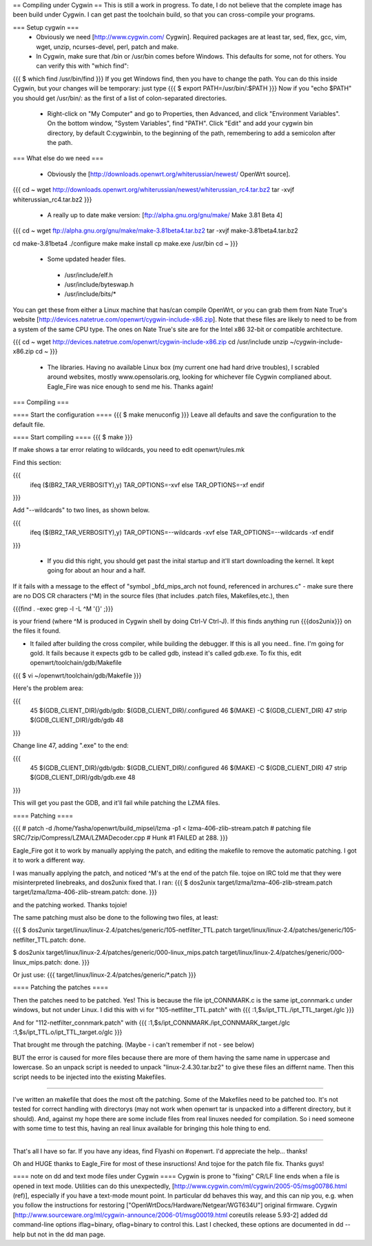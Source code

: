== Compiling under Cygwin ==
This is still a work in progress. To date, I do not believe that the complete image has been build under Cygwin. I can get past the toolchain build, so that you can cross-compile your programs. 

=== Setup cygwin ===
 * Obviously we need [http://www.cygwin.com/ Cygwin].  Required packages are at least tar, sed, flex, gcc, vim, wget, unzip, ncurses-devel, perl, patch and make.

 * In Cygwin, make sure that /bin or /usr/bin comes before Windows. This defaults for some, not for others. You can verify this with "which find":
{{{
$ which find
/usr/bin/find
}}}
If you get Windows find, then you have to change the path. You can do this inside Cygwin, but your changes will be temporary: just type
{{{
$ export PATH=/usr/bin/:$PATH
}}}
Now if you "echo $PATH" you should get /usr/bin/: as the first of a list of colon-separated directories.

 * Right-click on "My Computer" and go to Properties, then Advanced, and click "Environment Variables". On the bottom window, "System Variables", find "PATH". Click "Edit" and add your cygwin bin directory, by default C:\cygwin\bin\, to the beginning of the path, remembering to add a semicolon after the path.

=== What else do we need ===

 * Obviously the [http://downloads.openwrt.org/whiterussian/newest/ OpenWrt source].

{{{
cd ~
wget http://downloads.openwrt.org/whiterussian/newest/whiterussian_rc4.tar.bz2
tar -xvjf whiterussian_rc4.tar.bz2
}}}

 * A really up to date make version: [ftp://alpha.gnu.org/gnu/make/ Make 3.81 Beta 4]

{{{
cd ~
wget ftp://alpha.gnu.org/gnu/make/make-3.81beta4.tar.bz2
tar -xvjf make-3.81beta4.tar.bz2

cd make-3.81beta4
./configure
make
make install
cp make.exe /usr/bin
cd ~
}}}

 * Some updated header files. 
  * /usr/include/elf.h
  * /usr/include/byteswap.h
  * /usr/include/bits/*
You can get these from either a Linux machine that has/can compile OpenWrt, or you can grab them from Nate True's website [http://devices.natetrue.com/openwrt/cygwin-include-x86.zip].  Note that these files are likely to need to be from a system of the same CPU type.  The ones on Nate True's site are for the Intel x86 32-bit or compatible architecture.

{{{
cd ~
wget http://devices.natetrue.com/openwrt/cygwin-include-x86.zip
cd /usr/include
unzip ~/cygwin-include-x86.zip
cd ~
}}}

 * The libraries. Having no available Linux box (my current one had hard drive troubles), I scrabled around websites, mostly www.opensolaris.org, looking for whichever file Cygwin complianed about. Eagle_Fire was nice enough to send me his. Thanks again!

=== Compiling ===

==== Start the configuration ====
{{{
$ make menuconfig
}}}
Leave all defaults and save the configuration to the default file.

==== Start compiling ====
{{{
$ make
}}}

If make shows a tar error relating to wildcards, you need to edit openwrt/rules.mk

Find this section:

{{{
     ifeq ($(BR2_TAR_VERBOSITY),y)
     TAR_OPTIONS=-xvf
     else
     TAR_OPTIONS=-xf
     endif
}}}

Add "--wildcards" to two lines, as shown below.

{{{
     ifeq ($(BR2_TAR_VERBOSITY),y)
     TAR_OPTIONS=--wildcards -xvf
     else
     TAR_OPTIONS=--wildcards -xf
     endif
}}}

 * If you did this right, you should get past the inital startup and it'll start downloading the kernel. It kept going for about an hour and a half. 

If it fails with a message to the effect of "symbol _bfd_mips_arch not found, referenced in archures.c" -
make sure there are no DOS CR characters (^M) in the source files (that includes .patch files, Makefiles,etc.), then

{{{find . -exec grep -l -L ^M '{}' \;}}} 

is your friend (where ^M is produced in Cygwin shell by doing Ctrl-V Ctrl-J). If this
finds anything run {{{dos2unix}}} on the files it found.

* It failed after building the cross compiler, while building the debugger. If this is all you need.. fine. I'm going for gold. It fails because it expects gdb to be called gdb, instead it's called gdb.exe. To fix this, edit openwrt/toolchain/gdb/Makefile

{{{
$ vi ~/openwrt/toolchain/gdb/Makefile
}}}

Here's the problem area:

{{{
     45 $(GDB_CLIENT_DIR)/gdb/gdb: $(GDB_CLIENT_DIR)/.configured
     46         $(MAKE) -C $(GDB_CLIENT_DIR)
     47         strip $(GDB_CLIENT_DIR)/gdb/gdb
     48
}}}

Change line 47, adding ".exe" to the end:

{{{
     45 $(GDB_CLIENT_DIR)/gdb/gdb: $(GDB_CLIENT_DIR)/.configured
     46         $(MAKE) -C $(GDB_CLIENT_DIR)
     47         strip $(GDB_CLIENT_DIR)/gdb/gdb.exe
     48
}}}

This will get you past the GDB, and it'll fail while patching the LZMA files.

==== Patching ====

{{{
#
patch -d /home/Yasha/openwrt/build_mipsel/lzma -p1 < lzma-406-zlib-stream.patch
#
patching file SRC/7zip/Compress/LZMA/LZMADecoder.cpp
#
Hunk #1 FAILED at 288.
}}}

Eagle_Fire got it to work by manually applying the patch, and editing the makefile to remove the automatic patching. I got it to work a different way.

I was manually applying the patch, and noticed ^M's at the end of the patch file. tojoe on IRC told me that they were misinterpreted linebreaks, and dos2unix fixed that. I ran:
{{{
$ dos2unix target/lzma/lzma-406-zlib-stream.patch
target/lzma/lzma-406-zlib-stream.patch: done.
}}}

and the patching worked. Thanks tojoie!

The same patching must also be done to the following two files, at least:

{{{
$ dos2unix target/linux/linux-2.4/patches/generic/105-netfilter_TTL.patch
target/linux/linux-2.4/patches/generic/105-netfilter_TTL.patch: done.

$ dos2unix target/linux/linux-2.4/patches/generic/000-linux_mips.patch
target/linux/linux-2.4/patches/generic/000-linux_mips.patch: done.
}}}

Or just use:
{{{
target/linux/linux-2.4/patches/generic/*.patch
}}}

==== Patching the patches ====

Then the patches need to be patched. Yes! This is because the file ipt_CONNMARK.c is the same ipt_connmark.c under windows, but not under Linux.
I did this with vi for "105-netfilter_TTL.patch" with
{{{
:1,$s/ipt_TTL\./ipt_TTL_target\./gIc
}}}

And for "112-netfilter_connmark.patch" with
{{{
:1,$s/ipt_CONNMARK\./ipt_CONNMARK_target\./gIc
:1,$s/ipt_TTL\.o/ipt_TTL_target\.o/gIc
}}}

That brought me through the patching. (Maybe - i can't remember if not - see  below)

BUT the error is caused for more files because there are more of them having the same name in uppercase and lowercase. So an unpack script is needed to unpack "linux-2.4.30.tar.bz2" to give these files an differnt name. Then this script needs to be injected into the existing Makefiles.

----

I've written an makefile that does the most oft the patching. Some of the Makefiles need to be patched too. It's not tested for correct handling with directorys (may not work when openwrt tar is unpacked into a different directory, but it should). And, against my hope there are some include files from real linuxes needed for compilation.
So i need someone with some time to test this, having an real linux available for bringing this hole thing to end.

----

That's all I have so far. If you have any ideas, find Flyashi on #openwrt. I'd appreciate the help... thanks!

Oh and HUGE thanks to Eagle_Fire for most of these insructions! And tojoe for the patch file fix. Thanks guys!

==== note on dd and text mode files under Cygwin ====
Cygwin is prone to "fixing" CR/LF line ends when a file is opened in text mode. Utilities can do this unexpectedly, [http://www.cygwin.com/ml/cygwin/2005-05/msg00786.html (ref)], especially if you have a text-mode mount point. In particular dd behaves this way, and this can nip you, e.g. when you follow the instructions for restoring ["OpenWrtDocs/Hardware/Netgear/WGT634U"] original firmware. Cygwin [http://www.sourceware.org/ml/cygwin-announce/2006-01/msg00019.html coreutils release 5.93-2] added dd command-line options iflag=binary, oflag=binary to control this. Last I checked, these options are documented in dd --help but not in the dd man page.
